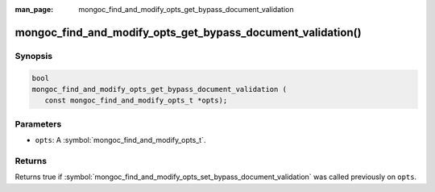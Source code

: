 :man_page: mongoc_find_and_modify_opts_get_bypass_document_validation

mongoc_find_and_modify_opts_get_bypass_document_validation()
============================================================

Synopsis
--------

.. code-block:: c

  bool
  mongoc_find_and_modify_opts_get_bypass_document_validation (
     const mongoc_find_and_modify_opts_t *opts);

Parameters
----------

* ``opts``: A :symbol:`mongoc_find_and_modify_opts_t`.

Returns
-------

Returns true if :symbol:`mongoc_find_and_modify_opts_set_bypass_document_validation` was called previously on ``opts``.

